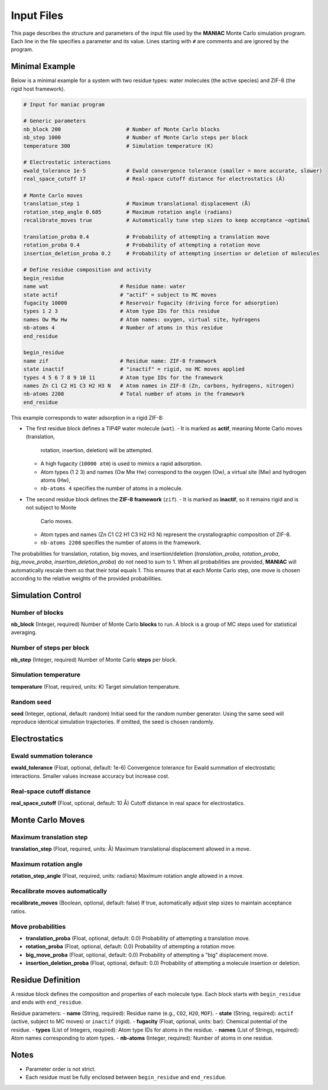 Input Files
===========

This page describes the structure and parameters of the input file
used by the **MANIAC** Monte Carlo simulation program. Each line in the file
specifies a parameter and its value. Lines starting with ``#`` are comments
and are ignored by the program.

Minimal Example
---------------

Below is a minimal example for a system with two residue types: water molecules
(the active species) and ZIF-8 (the rigid host framework).

.. code-block:: plaintext

    # Input for maniac program

    # Generic parameters
    nb_block 200                     # Number of Monte Carlo blocks
    nb_step 1000                     # Number of Monte Carlo steps per block
    temperature 300                  # Simulation temperature (K)

    # Electrostatic interactions
    ewald_tolerance 1e-5             # Ewald convergence tolerance (smaller = more accurate, slower)
    real_space_cutoff 17             # Real-space cutoff distance for electrostatics (Å)

    # Monte Carlo moves
    translation_step 1               # Maximum translational displacement (Å)
    rotation_step_angle 0.685        # Maximum rotation angle (radians)
    recalibrate_moves true           # Automatically tune step sizes to keep acceptance ~optimal

    translation_proba 0.4            # Probability of attempting a translation move
    rotation_proba 0.4               # Probability of attempting a rotation move
    insertion_deletion_proba 0.2     # Probability of attempting insertion or deletion of molecules

    # Define residue composition and activity
    begin_residue
    name wat                       # Residue name: water
    state actif                    # "actif" = subject to MC moves
    fugacity 10000                 # Reservoir fugacity (driving force for adsorption)
    types 1 2 3                    # Atom type IDs for this residue
    names Ow Mw Hw                 # Atom names: oxygen, virtual site, hydrogens
    nb-atoms 4                     # Number of atoms in this residue
    end_residue

    begin_residue
    name zif                       # Residue name: ZIF-8 framework
    state inactif                  # "inactif" = rigid, no MC moves applied
    types 4 5 6 7 8 9 10 11        # Atom type IDs for the framework
    names Zn C1 C2 H1 C3 H2 H3 N   # Atom names in ZIF-8 (Zn, carbons, hydrogens, nitrogen)
    nb-atoms 2208                  # Total number of atoms in the framework
    end_residue

This example corresponds to water adsorption in a rigid ZIF-8:  

- The first residue block defines a TIP4P water molecule (``wat``).  
  - It is marked as **actif**, meaning Monte Carlo moves (translation,
    rotation, insertion, deletion) will be attempted.  
  - A high fugacity (``10000 atm``) is used to mimics a rapid adsorption.  
  - Atom types (1 2 3) and names (Ow Mw Hw) correspond to the oxygen (Ow),
    a virtual site (Mw) and hydrogen atoms (Hw),
  - ``nb-atoms 4`` specifies the number of atoms in a molecule.  

- The second residue block defines the **ZIF-8 framework** (``zif``).  
  - It is marked as **inactif**, so it remains rigid and is not subject to Monte
    Carlo moves.  
  - Atom types and names (Zn C1 C2 H1 C3 H2 H3 N) represent the crystallographic
    composition of ZIF-8.  
  - ``nb-atoms 2208`` specifies the number of atoms in the framework.

The probabilities for translation, rotation, big moves, and insertion/deletion
(`translation_proba`, `rotation_proba`, `big_move_proba`,
`insertion_deletion_proba`) do not need to sum to 1. When all probabilities are
provided, **MANIAC** will automatically rescale them so that their total equals 1.
This ensures that at each Monte Carlo step, one move is chosen according to the
relative weights of the provided probabilities.

Simulation Control
------------------

Number of blocks
################
**nb_block** (Integer, required)  
Number of Monte Carlo **blocks** to run.  
A block is a group of MC steps used for statistical averaging.

Number of steps per block
#########################
**nb_step** (Integer, required)  
Number of Monte Carlo **steps** per block.

Simulation temperature
######################
**temperature** (Float, required, units: K)  
Target simulation temperature.

Random seed
###########
**seed** (Integer, optional, default: random)  
Initial seed for the random number generator. Using the same seed
will reproduce identical simulation trajectories.  
If omitted, the seed is chosen randomly.

Electrostatics
--------------

Ewald summation tolerance
#########################
**ewald_tolerance** (Float, optional, default: 1e-6)  
Convergence tolerance for Ewald summation of electrostatic interactions.  
Smaller values increase accuracy but increase cost.

Real-space cutoff distance
##########################
**real_space_cutoff** (Float, optional, default: 10 Å)  
Cutoff distance in real space for electrostatics.

Monte Carlo Moves
-----------------

Maximum translation step
########################
**translation_step** (Float, required, units: Å)  
Maximum translational displacement allowed in a move.

Maximum rotation angle
######################
**rotation_step_angle** (Float, required, units: radians)  
Maximum rotation angle allowed in a move.

Recalibrate moves automatically
###############################
**recalibrate_moves** (Boolean, optional, default: false)  
If true, automatically adjust step sizes to maintain acceptance ratios.

Move probabilities
##################
- **translation_proba** (Float, optional, default: 0.0)  
  Probability of attempting a translation move.  

- **rotation_proba** (Float, optional, default: 0.0)  
  Probability of attempting a rotation move.  

- **big_move_proba** (Float, optional, default: 0.0)  
  Probability of attempting a "big" displacement move.  

- **insertion_deletion_proba** (Float, optional, default: 0.0)  
  Probability of attempting a molecule insertion or deletion.

Residue Definition
------------------

A residue block defines the composition and properties of each molecule type.  
Each block starts with ``begin_residue`` and ends with ``end_residue``.

Residue parameters:
- **name** (String, required): Residue name (e.g., ``CO2``, ``H2O``, ``MOF``).  
- **state** (String, required): ``actif`` (active, subject to MC moves) or ``inactif`` (rigid).  
- **fugacity** (Float, optional, units: bar): Chemical potential of the residue.  
- **types** (List of Integers, required): Atom type IDs for atoms in the residue.  
- **names** (List of Strings, required): Atom names corresponding to atom types.  
- **nb-atoms** (Integer, required): Number of atoms in one residue.

Notes
-----
- Parameter order is not strict.  
- Each residue must be fully enclosed between ``begin_residue`` and ``end_residue``.  
